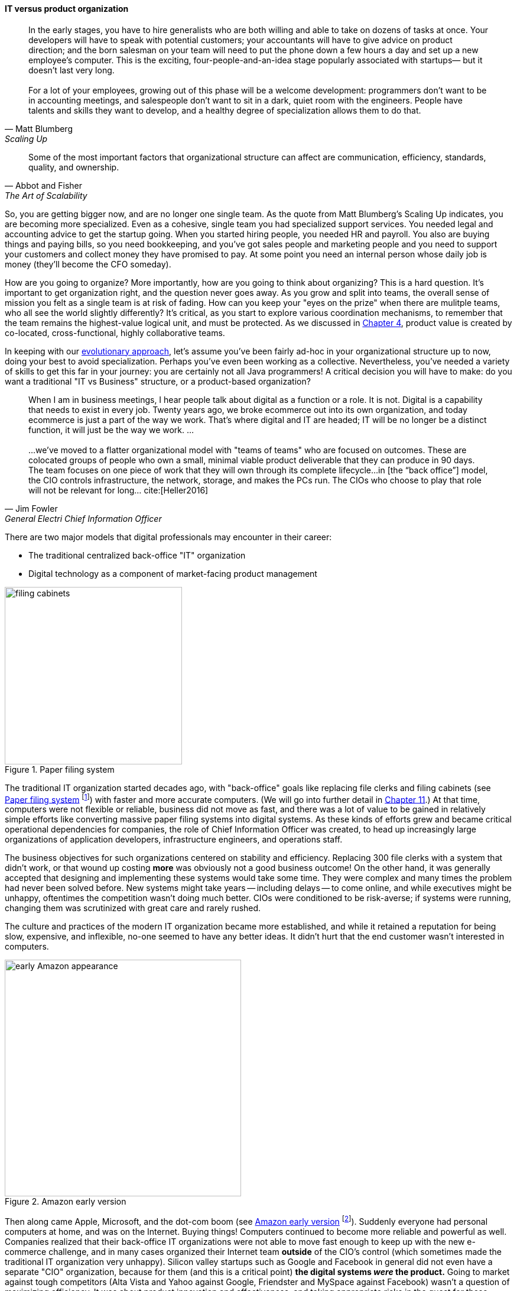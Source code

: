 
anchor:organization[]

==== IT versus product organization

[quote, Matt Blumberg, Scaling Up]
In the early stages, you have to hire generalists who are both willing and able to take on dozens of tasks at once. Your developers will have to speak with potential customers; your accountants will have to give advice on product direction; and the born salesman on your team will need to put the phone down a few hours a day and set up a new employee’s computer. This is the exciting, four-people-and-an-idea stage popularly associated with startups— but it doesn’t last very long. +
 +
For a lot of your employees, growing out of this phase will be a welcome development: programmers don’t want to be in accounting meetings, and salespeople don’t want to sit in a dark, quiet room with the engineers. People have talents and skills they want to develop, and a healthy degree of specialization allows them to do that.

[quote, Abbot and Fisher, The Art of Scalability]
Some of the most important factors that organizational structure can affect are communication, efficiency, standards, quality, and ownership.

So, you are getting bigger now, and are no longer one single team. As the quote from Matt Blumberg's Scaling Up indicates, you are becoming more specialized. Even as a cohesive, single team you had specialized support services. You needed legal and accounting advice to get the startup going. When you started hiring people, you needed HR and payroll. You also are buying things and paying bills, so you need bookkeeping, and you’ve got sales people and marketing people and you need to support your customers and collect money they have promised to pay. At some point you need an internal person whose daily job is money (they’ll become the CFO someday).


How are you going to organize? More importantly, how are you going to think about organizing? This is a hard question. It’s important to get organization right, and the question never goes away. As you grow and split into teams, the overall sense of mission you felt as a single team is at risk of fading. How can you keep your "eyes on the prize" when there are mulitple teams, who all see the world slightly differently? It's critical, as you start to explore various coordination mechanisms, to remember that the team remains the highest-value logical unit, and must be protected. As we discussed in xref:the-product-team[Chapter 4], product value is created by co-located, cross-functional, highly collaborative teams.

In keeping with our xref:emergence-model[evolutionary approach], let’s assume you’ve been fairly ad-hoc in your organizational structure up to now, doing your best to avoid specialization. Perhaps you’ve even been working as a collective. Nevertheless, you’ve needed a variety of skills to get this far in your journey: you are certainly not all Java programmers! A critical decision you will have to make: do you want a traditional "IT vs Business" structure, or a product-based organization?

anchor:fowler-quote[]

[quote, Jim Fowler, General Electri  Chief Information Officer]
When I am in business meetings, I hear people talk about digital as a function or a role. It is not. Digital is a capability that needs to exist in every job. Twenty years ago, we broke ecommerce out into its own organization, and today ecommerce is just a part of the way we work. That's where digital and IT are headed; IT will be no longer be a distinct function, it will just be the way we work. … +
 +
...we've moved to a flatter organizational model with "teams of teams" who are focused on outcomes. These are colocated groups of people who own a small, minimal viable product deliverable that they can produce in 90 days. The team focuses on one piece of work that they will own through its complete lifecycle…in [the “back office”] model, the CIO controls infrastructure, the network, storage, and makes the PCs run. The CIOs who choose to play that role will not be relevant for long… cite:[Heller2016]

There are two major models that digital professionals may encounter in their career:

* The traditional centralized back-office "IT" organization
* Digital technology as a component of market-facing product management



[[fig-file-cabinets-300-i]]
.Paper filing system
image::images/3_07-file-cabinets.jpg[filing cabinets, 300, , float="left"]

The traditional IT organization started decades ago, with "back-office" goals like replacing file clerks and filing cabinets (see <<fig-file-cabinets-300-i>> footnote:[Image credit https://www.flickr.com/photos/mcfarlandmo/3274597033/, downloaded 2016-11-28, commercial use permitted]) with faster and more accurate computers. (We will go into further detail in xref:paper-to-digital[Chapter 11].) At that time, computers were not flexible or reliable, business did not move as fast, and there was a lot of value to be gained in relatively simple efforts like converting massive paper filing systems into digital systems. As these kinds of efforts grew and became critical operational dependencies for companies, the role of Chief Information Officer was created, to head up increasingly large organizations of application developers, infrastructure engineers, and operations staff.

The business objectives for such organizations centered on stability and efficiency. Replacing 300 file clerks with a system that didn't work, or that wound up costing *more* was obviously not a good business outcome! On the other hand, it was generally accepted that designing and implementing these systems would take some time. They were complex and many times the problem had never been solved before. New systems might take years -- including delays -- to come online, and while executives might be unhappy, oftentimes the competition wasn't doing much better. CIOs were conditioned to be risk-averse; if systems were running, changing them was scrutinized with great care and rarely rushed.

The culture and practices of the modern IT organization became more established, and while it retained a reputation for being slow, expensive, and inflexible, no-one seemed to have any better ideas. It didn't hurt that the end customer wasn't interested in computers.


[[fig-early-Amazon-400-o]]
.Amazon early version
image::images/3_07-early-Amazon.jpg[early Amazon appearance, 400, , float="right"]

Then along came Apple, Microsoft, and the dot-com boom (see <<fig-early-Amazon-400-o>> footnote:[Image credit https://www.flickr.com/photos/mikekp/28169317621/, downloaded 2016-11-28, commercial use permitted]). Suddenly everyone had personal computers at home, and was on the Internet. Buying things! Computers continued to become more reliable and powerful as well. Companies realized that their back-office IT organizations were not able to move fast enough to keep up with the new e-commerce challenge, and in many cases organized their Internet team *outside* of the CIO's control (which sometimes made the traditional IT organization very unhappy). Silicon valley startups such as Google and Facebook in general did not even have a separate "CIO" organization, because for them (and this is a critical point)  *the digital systems _were_ the product.* Going to market against tough competitors (Alta Vista and Yahoo against Google, Friendster and MySpace against Facebook) wasn't a question of maximizing efficiency. It was about product innovation and effectiveness, and taking appropriate risks in the quest for these rapidly growing new markets.

anchor:trad-cio-org[]

Let's go back to our example of the traditional CIO organization. A typical structure under the CIO might look as shown in <<fig-classic-org-600-c>>.

[[fig-classic-org-600-c]]
.Classic IT organization
image::images/3_07-classic-org.png[org chart,600]

(We had some related discussion in xref:i-o-matrix[Chapter 6].) Such a structure was perceived to be "efficient" because all the server engineers would be in one organization, while all the Java developers would be in another, and their utilization could be managed for efficiency. Overall, having all the "IT" people together was also considered efficient, and the general idea was that "the business" (Sales, Marketing, Operations, and back-office functions like Finance and HR) would define their xref:system-intent["requirements"] and the IT organization would deliver systems in response. It was believed that organizing into "centers of excellence" (sometimes called _organizing by function_) would make the practices of each center more and more effective, and therefore more valuable to the organization as a whole. However, the new digital organizations perceived that there was too much friction between the different functions on the organization chart. Skepticism also started to emerge that "centers of excellence" were living up to their promise. Instead, what was too often seen was the emergence of an "us versus them" mentality, as developers argued with server and network engineers.

One of the first companies to try a completely different approach was Intuit. As Intuit started selling its products increasingly as services, it re-organized to divide infrastructure individual contributors, e.g. storage engineers and database administrators, to become part of the product teams with which they worked cite:[Abbott2015], p 103.

anchor:spotify-model[Spotify model]


[[fig-neworg-600-c]]
.New IT organization
image::images/3_07-neworg.png[org chart,600]

This model is also called the "Spotify model" (see <<fig-neworg-600-c>>). The dotted line boxes (Developers, Quality Assurance, Engineering) are no longer dedicated "centers of excellence" with executives leading them. Instead, they are lighter-weight "communities of interest" organized into chapters and guilds. The cross-functional product teams are the primary way work is organized and understood, and the communities of interest play a supporting role. Henrik Kniberg provided one of the first descriptions of how Spotify organizes along product lines  cite:[Kniberg2012]. (Attentive readers will ask, "What happened to the PMO? and what about security?" There are various answers to these questions, which we will continue to explore in Part III.)

The consequences of this transition in organizational style are still being felt and debated. Sriram Narayan, in his book _Agile Organization Design_ (cite:[Narayam2015]), points out that "IT work is labor-intensive and highly specialized," and therefore managing IT talent is a particular organizational capability it may not make sense to distribute. Furthermore, he observes that IT work is performed on medium to long time scales, and  "IT culture" differs from "business culture."

Conversely, Abbott and Fisher in _The Art of Scalability_ argue that "...The difference in mindset, organization, metrics, and approach between the IT and product models is vast. Corporate technology governance tends to significantly slow time to market for critical projects...IT mindsets are great for internal technology development, but disastrous for external product development" cite:[Abbott2015] pp 122-124. However, it is possible that Abbott and Fisher are overlooking the xref:trad-IT-decline[decline of traditional IT]. Hybrid models exist, with "product" teams reporting up under "business" executives, and the CIO still controlling the delivery staff who may be co-located with those teams. We'll discuss the alternative models in more detail below.

.Conway's law
****
So who was Conway and why is his law so important as we move to a team of teams? Melvin Conway is a computer programmer who worked on early compilers and programming languages. In 1967 he proposed the thesis that:

_Any organization that designs a system (defined broadly) will produce a design whose structure is a copy of the organization's communication structure_ cite:[Conway1968].

What does this mean? If we establish two teams, each team will build a piece of functionality (a feature or component). They will think in terms of "our stuff" and "their stuff" and the interactions (or _interface_) between the two. Perhaps this seems obvious, but as you scale up it's critical to keep in mind. In particular, as you segment your organization along the xref:AKF-cube[AKF y-axis], you will need to keep in mind the difference between features and components. You are on a path to have dozens or hundreds of such teams. The decisions you make today on how to divide functionality and work will determine your operating model far into the future.

Ultimately, Conway's law tells us that to design a product is also to design an organization, and vice versa. Important for designers and architects to remember.
****
